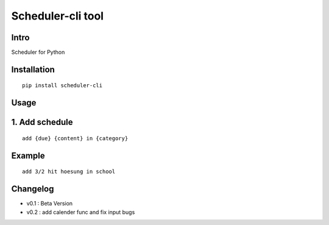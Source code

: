Scheduler-cli tool
================================
Intro
-----
Scheduler for Python

Installation
-----------------

::

	pip install scheduler-cli

Usage
-----------------

1. Add schedule
----------------

::

	add {due} {content} in {category}

Example
------------
::

	add 3/2 hit hoesung in school
Changelog
-----------

- v0.1 : Beta Version
- v0.2 : add calender func and fix input bugs